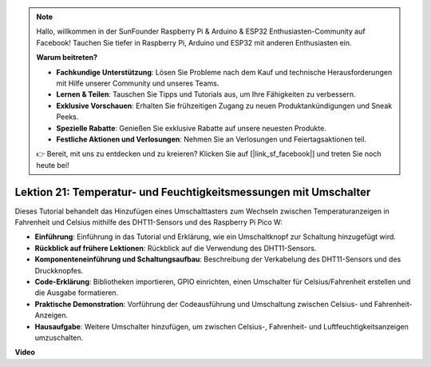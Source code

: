 .. note::

    Hallo, willkommen in der SunFounder Raspberry Pi & Arduino & ESP32 Enthusiasten-Community auf Facebook! Tauchen Sie tiefer in Raspberry Pi, Arduino und ESP32 mit anderen Enthusiasten ein.

    **Warum beitreten?**

    - **Fachkundige Unterstützung**: Lösen Sie Probleme nach dem Kauf und technische Herausforderungen mit Hilfe unserer Community und unseres Teams.
    - **Lernen & Teilen**: Tauschen Sie Tipps und Tutorials aus, um Ihre Fähigkeiten zu verbessern.
    - **Exklusive Vorschauen**: Erhalten Sie frühzeitigen Zugang zu neuen Produktankündigungen und Sneak Peeks.
    - **Spezielle Rabatte**: Genießen Sie exklusive Rabatte auf unsere neuesten Produkte.
    - **Festliche Aktionen und Verlosungen**: Nehmen Sie an Verlosungen und Feiertagsaktionen teil.

    👉 Bereit, mit uns zu entdecken und zu kreieren? Klicken Sie auf [|link_sf_facebook|] und treten Sie noch heute bei!

Lektion 21: Temperatur- und Feuchtigkeitsmessungen mit Umschalter
=============================================================================

Dieses Tutorial behandelt das Hinzufügen eines Umschalttasters zum Wechseln zwischen Temperaturanzeigen in Fahrenheit und Celsius mithilfe des DHT11-Sensors und des Raspberry Pi Pico W:

* **Einführung**: Einführung in das Tutorial und Erklärung, wie ein Umschaltknopf zur Schaltung hinzugefügt wird.
* **Rückblick auf frühere Lektionen**: Rückblick auf die Verwendung des DHT11-Sensors.
* **Komponenteneinführung und Schaltungsaufbau**: Beschreibung der Verkabelung des DHT11-Sensors und des Druckknopfes.
* **Code-Erklärung**: Bibliotheken importieren, GPIO einrichten, einen Umschalter für Celsius/Fahrenheit erstellen und die Ausgabe formatieren.
* **Praktische Demonstration**: Vorführung der Codeausführung und Umschaltung zwischen Celsius- und Fahrenheit-Anzeigen.
* **Hausaufgabe**: Weitere Umschalter hinzufügen, um zwischen Celsius-, Fahrenheit- und Luftfeuchtigkeitsanzeigen umzuschalten.

**Video**

.. raw:: html

    <iframe width="700" height="500" src="https://www.youtube.com/embed/MrfIfndX7OM?si=d1WrCY-6Ui7J2DWb" title="YouTube video player" frameborder="0" allow="accelerometer; autoplay; clipboard-write; encrypted-media; gyroscope; picture-in-picture; web-share" allowfullscreen></iframe>
